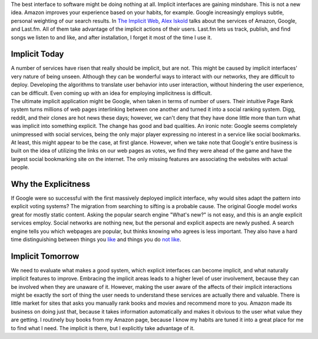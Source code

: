 | The best interface to software might be doing nothing at all. Implicit
  interfaces are gaining mindshare. This is not a new idea. Amazon
  improves your experience based on your habits, for example. Google
  increasingly employs subtle, personal weighting of our search results.
  In `The Implicit
  Web <http://www.readwriteweb.com/archives/the_implicit_web_lastfm_amazon_google.php>`__,
  `Alex Iskold <http://www.readwriteweb.com/about_alex.php>`__ talks
  about the services of Amazon, Google, and Last.fm. All of them take
  advantage of the implicit actions of their users. Last.fm lets us
  track, publish, and find songs we listen to and like, and after
  installation, I forget it most of the time I use it.

Implicit Today
==============

| A number of services have risen that really should be implicit, but
  are not. This might be caused by implicit interfaces' very nature of
  being unseen. Although they can be wonderful ways to interact with our
  networks, they are difficult to deploy. Developing the algorithms to
  translate user behavior into user interaction, without hindering the
  user experience, can be difficult. Even coming up with an idea for
  employing implicitness is difficult.

| The ultimate implicit application might be Google, when taken in terms
  of number of users. Their intuitive Page Rank system turns millions of
  web pages interlinking between one another and turned it into a social
  ranking system. Digg, reddit, and their clones are hot news these
  days; however, we can't deny that they have done little more than turn
  what was implicit into something explicit. The change has good and bad
  qualities. An ironic note: Google seems completely unimpressed with
  social services, being the only major player expressing no interest in
  a service like social bookmarks. At least, this might appear to be the
  case, at first glance. However, when we take note that Google's entire
  business is built on the idea of utilizing the links on our web pages
  as votes, we find they were ahead of the game and have the largest
  social bookmarking site on the internet. The only missing features are
  associating the websites with actual people.

Why the Explicitness
====================

| If Google were so successful with the first massively deployed
  implicit interface, why would sites adapt the pattern into explicit
  voting systems? The migration from searching to sifting is a probable
  cause. The original Google model works great for mostly static
  content. Asking the popular search engine "What's new?" is not easy,
  and this is an angle explicit services employ. Social networks are
  nothing new, but the personal and explicit aspects are newly pushed. A
  search engine tells you which webpages are popular, but thinks knowing
  who agrees is less important. They also have a hard time
  distinguishing between things you `like <http://www.sluggy.com/>`__
  and things you do `not like <http://www.myspace.com/>`__.

Implicit Tomorrow
=================

We need to evaluate what makes a good system, which explicit interfaces
can become implicit, and what naturally implicit features to improve.
Embracing the implicit areas leads to a higher level of user
involvement, because they can be involved when they are unaware of it.
However, making the user aware of the affects of their implicit
interactions might be exactly the sort of thing the user needs to
understand these services are actually there and valuable. There is
little market for sites that asks you manually rank books and movies and
recommend more to you. Amazon made its business on doing just that,
because it takes information automatically and makes it obvious to the
user what value they are getting. I routinely buy books from my Amazon
page, because I know my habits are tuned it into a great place for me to
find what I need. The implicit is there, but I explicitly take advantage
of it.
